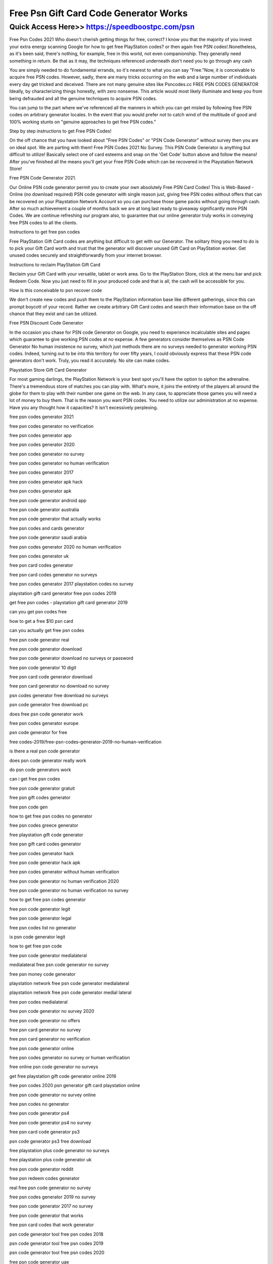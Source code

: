 ****************************************
Free Psn Gift Card Code Generator Works
****************************************


Quick Access Here>>   https://speedboostpc.com/psn
============


Free Psn Codes 2021
Who doesn't cherish getting things for free, correct? I know you that the majority of you invest your extra energy scanning Google for how to get free PlayStation codes? or then again free PSN codes!.Nonetheless, as it's been said, there's nothing, for example, free in this world, not even companionship. They generally need something in return. Be that as it may, the techniques referenced underneath don't need you to go through any cash
 

You are simply needed to do fundamental errands, so it's nearest to what you can say "Free."Now, it is conceivable to acquire free PSN codes. However, sadly, there are many tricks occurring on the web and a large number of individuals every day get tricked and deceived. There are not many genuine sites like Psncodes.cc 
FREE PSN CODES GENERATOR
Ideally, by characterizing things honestly, with zero nonsense. This article would most likely illuminate and keep you from being defrauded and all the genuine techniques to acquire PSN codes. 

You can jump to the part where we've referenced all the manners in which you can get misled by following free PSN codes on arbitrary generator locales. In the event that you would prefer not to catch wind of the multitude of good and 100% working stunts on "genuine approaches to get free PSN codes."

Step by step instructions to get Free PSN Codes!

On the off chance that you have looked about "Free PSN Codes" or "PSN Code Generator" without survey then you are on ideal spot. We are parting with them! Free PSN Codes 2021 No Survey. This PSN Code Generator is anything but difficult to utilize! Basically select one of card esteems and snap on the 'Get Code' button above and follow the means! After you've finished all the means you'll get your Free PSN Code which can be recovered in the Playstation Network Store!

Free PSN Code Generator 2021. 

Our Online PSN code generator permit you to create your own absolutely Free PSN Card Codes! This is Web-Based - Online (no download required) PSN code generator with single reason just, giving free PSN codes without offers that can be recovered on your Playstation Network Account so you can purchase those game packs without going through cash. After so much achievement a couple of months back we are at long last ready to giveaway significantly more PSN Codes. We are continue refreshing our program also, to guarantee that our online generator truly works in conveying free PSN codes to all the clients. 

Instructions to get free psn codes 

Free PlayStation Gift Card codes are anything but difficult to get with our Generator. The solitary thing you need to do is to pick your Gift Card worth and trust that the generator will discover unused Gift Card on PlayStation worker. Get unused codes securely and straightforwardly from your internet browser. 

Instructions to reclaim PlayStation Gift Card 

Reclaim your Gift Card with your versatile, tablet or work area. Go to the PlayStation Store, click at the menu bar and pick Redeem Code. Now you just need to fill in your produced code and that is all, the cash will be accessible for you.

How is this conceivable to psn recover code 

We don't create new codes and push them to the PlayStation information base like different gatherings, since this can prompt boycott of your record. Rather we create arbitrary Gift Card codes and search their information base on the off chance that they exist and can be utilized. 

Free PSN Discount Code Generator 

In the occasion you chase for PSN code Generator on Google, you need to experience incalculable sites and pages which guarantee to give working PSN codes at no expense. A few generators consider themselves as PSN Code Generator No human insistence no survey, which just methods there are no surveys needed to generator working PSN codes. Indeed, turning out to be into this territory for over fifty years, I could obviously express that these PSN code generators don't work. Truly, you read it accurately. No site can make codes.

Playstation Store Gift Card Generator

For most gaming darlings, the PlayStation Network is your best spot you'll have the option to siphon the adrenaline. There's a tremendous store of matches you can play with. What's more, it joins the entirety of the players all around the globe for them to play with their number one game on the web. In any case, to appreciate those games you will need a lot of money to buy them. That is the reason you want PSN codes. You need to utilize our administration at no expense. Have you any thought how it capacities? It isn't excessively perplexing. 

free psn codes generator 2021

free psn codes generator no verification

free psn codes generator app

free psn codes generator 2020

free psn codes generator no survey

free psn codes generator no human verification

free psn codes generator 2017

free psn codes generator apk hack

free psn codes generator apk

free psn code generator android app

free psn code generator australia

free psn code generator that actually works

free psn codes and cards generator

free psn code generator saudi arabia

free psn codes generator 2020 no human verification

free psn codes generator uk

free psn card codes generator

free psn card codes generator no surveys

free psn codes generator 2017 playstation codes no survey

playstation gift card generator free psn codes 2019

get free psn codes - playstation gift card generator 2019

can you get psn codes free

how to get a free $10 psn card

can you actually get free psn codes

free psn code generator real

free psn code generator download

free psn code generator download no surveys or password

free psn code generator 10 digit

free psn card code generator download

free psn card generator no download no survey

psn codes generator free download no surveys

psn code generator free download pc

does free psn code generator work

free psn codes generator europe

psn code generator for free

free codes-2019/free-psn-codes-generator-2019-no-human-verification

is there a real psn code generator

does psn code generator really work

do psn code generators work

can i get free psn codes

free psn code generator gratuit

free psn gift codes generator

free psn code gen

how to get free psn codes no generator

free psn codes greece generator

free playstation gift code generator

free psn gift card codes generator

free psn codes generator hack

free psn code generator hack apk

free psn codes generator without human verification

free psn code generator no human verification 2020

free psn code generator no human verification no survey

how to get free psn codes generator

free psn code generator legit

free psn code generator legal

free psn codes list no generator

is psn code generator legit

how to get free psn code

free psn code generator medialateral

medialateral free psn code generator no survey

free psn money code generator

playstation network free psn code generator medialateral

playstation network free psn code generator medial lateral

free psn codes medialateral

free psn code generator no survey 2020

free psn code generator no offers

free psn card generator no survey

free psn card generator no verification

free psn code generator online

free psn codes generator no survey or human verification

free online psn code generator no surveys

get free playstation gift code generator online 2016

free psn codes 2020 psn generator gift card playstation online

free psn code generator no survey online

free psn codes no generator

free psn code generator ps4

free psn code generator ps4 no survey

free psn card code generator ps3

psn code generator ps3 free download

free playstation plus code generator no surveys

free playstation plus code generator uk

free psn code generator reddit

free psn redeem codes generator

real free psn code generator no survey

free psn codes generator 2019 no survey

free psn code generator 2017 no survey

free psn code generator that works

free psn card codes that work generator

psn code generator tool free psn codes 2018

psn code generator tool free psn codes 2019

psn code generator tool free psn codes 2020

free psn code generator uae

free psn code generator us

free psn code generator 2019 uk

free unlimited psn code generator

free unused psn code generator

how to get free psn codes no survey

free psn code generator website

psn codes generator real

free 100 psn code generator

free psn codes generator 2018

free psn code generator 2019

free psn code generator 2020 no survey

playstation 4 free code generator

how to get free codes for ps4

how to get a free playstation code

ps4 psn codes generator

ps4 codes generator

free psn codes no survey

